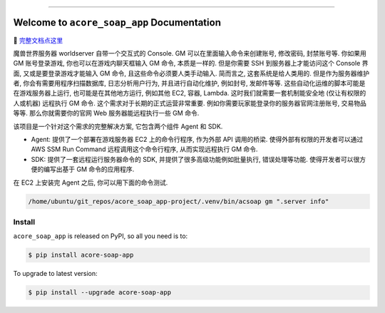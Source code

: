 
.. image:: https://readthedocs.org/projects/acore-soap-app/badge/?version=latest
    :target: https://acore-soap-app.readthedocs.io/en/latest/
    :alt: Documentation Status

.. image:: https://github.com/MacHu-GWU/acore_soap_app-project/workflows/CI/badge.svg
    :target: https://github.com/MacHu-GWU/acore_soap_app-project/actions?query=workflow:CI

.. image:: https://codecov.io/gh/MacHu-GWU/acore_soap_app-project/branch/main/graph/badge.svg
    :target: https://codecov.io/gh/MacHu-GWU/acore_soap_app-project

.. image:: https://img.shields.io/pypi/v/acore-soap-app.svg
    :target: https://pypi.python.org/pypi/acore-soap-app

.. image:: https://img.shields.io/pypi/l/acore-soap-app.svg
    :target: https://pypi.python.org/pypi/acore-soap-app

.. image:: https://img.shields.io/pypi/pyversions/acore-soap-app.svg
    :target: https://pypi.python.org/pypi/acore-soap-app

.. image:: https://img.shields.io/badge/Release_History!--None.svg?style=social
    :target: https://github.com/MacHu-GWU/acore_soap_app-project/blob/main/release-history.rst

.. image:: https://img.shields.io/badge/STAR_Me_on_GitHub!--None.svg?style=social
    :target: https://github.com/MacHu-GWU/acore_soap_app-project

------

.. image:: https://img.shields.io/badge/Link-Document-blue.svg
    :target: https://acore-soap-app.readthedocs.io/en/latest/

.. image:: https://img.shields.io/badge/Link-API-blue.svg
    :target: https://acore-soap-app.readthedocs.io/en/latest/py-modindex.html

.. image:: https://img.shields.io/badge/Link-Install-blue.svg
    :target: `install`_

.. image:: https://img.shields.io/badge/Link-GitHub-blue.svg
    :target: https://github.com/MacHu-GWU/acore_soap_app-project

.. image:: https://img.shields.io/badge/Link-Submit_Issue-blue.svg
    :target: https://github.com/MacHu-GWU/acore_soap_app-project/issues

.. image:: https://img.shields.io/badge/Link-Request_Feature-blue.svg
    :target: https://github.com/MacHu-GWU/acore_soap_app-project/issues

.. image:: https://img.shields.io/badge/Link-Download-blue.svg
    :target: https://pypi.org/pypi/acore-soap-app#files


Welcome to ``acore_soap_app`` Documentation
==============================================================================
📔 `完整文档点这里 <https://acore-soap-app.readthedocs.io/en/latest/>`_

魔兽世界服务器 worldserver 自带一个交互式的 Console. GM 可以在里面输入命令来创建账号, 修改密码, 封禁账号等. 你如果用 GM 账号登录游戏, 你也可以在游戏内聊天框输入 GM 命令, 本质是一样的. 但是你需要 SSH 到服务器上才能访问这个 Console 界面, 又或是要登录游戏才能输入 GM 命令, 且这些命令必须要人类手动输入. 简而言之, 这套系统是给人类用的. 但是作为服务器维护者, 你会有需要用程序扫描数据库, 日志分析用户行为, 并且进行自动化维护, 例如封号, 发邮件等等. 这些自动化运维的脚本可能是在游戏服务器上运行, 也可能是在其他地方运行, 例如其他 EC2, 容器, Lambda. 这时我们就需要一套机制能安全地 (仅让有权限的人或机器) 远程执行 GM 命令. 这个需求对于长期的正式运营非常重要. 例如你需要玩家能登录你的服务器官网注册账号, 交易物品等等. 那么你就需要你的官网 Web 服务器能远程执行一些 GM 命令.

该项目是一个针对这个需求的完整解决方案, 它包含两个组件 Agent 和 SDK.

- Agent: 提供了一个部署在游戏服务器 EC2 上的命令行程序, 作为外部 API 调用的桥梁. 使得外部有权限的开发者可以通过 AWS SSM Run Command 远程调用这个命令行程序, 从而实现远程执行 GM 命令.
- SDK: 提供了一套远程运行服务器命令的 SDK, 并提供了很多高级功能例如批量执行, 错误处理等功能. 使得开发者可以很方便的编写出基于 GM 命令的应用程序.

在 EC2 上安装完 Agent 之后, 你可以用下面的命令测试.

.. code-block:: bash

    /home/ubuntu/git_repos/acore_soap_app-project/.venv/bin/acsoap gm ".server info"


.. _install:

Install
------------------------------------------------------------------------------

``acore_soap_app`` is released on PyPI, so all you need is to:

.. code-block:: console

    $ pip install acore-soap-app

To upgrade to latest version:

.. code-block:: console

    $ pip install --upgrade acore-soap-app
